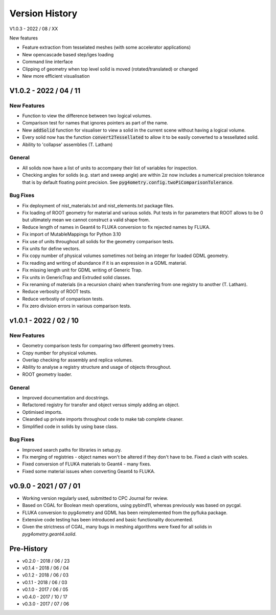 ===============
Version History
===============

V1.0.3 - 2022 / 08 / XX

New features

* Feature extraction from tesselated meshes (with some accelerator applications)
* New opencascade based step/iges loading
* Command line interface
* Clipping of geometry when top level solid is moved (rotated/translated) or changed
* New more efficient visualisation

V1.0.2 - 2022 / 04 / 11
=======================

New Features
------------

* Function to view the difference between two logical volumes.
* Comparison test for names that ignores pointers as part of the name.
* New :code:`addSolid` function for visualiser to view a solid in the current scene
  without having a logical volume.
* Every solid now has the function :code:`convert2Tessellated` to allow it to be
  easily converted to a tessellated solid.
* Ability to 'collapse' assemblies (T. Latham)

General
-------

* All solids now have a list of units to accompany their list of variables for inspection.
* Checking angles for solids (e.g. start and sweep angle) are within :math:`2\pi` now includes
  a numerical precision tolerance that is by default floating point precision. See :code:`pyg4ometry.config.twoPiComparisonTolerance`.

Bug Fixes
---------

* Fix deployment of nist_materials.txt and nist_elements.txt package files.
* Fix loading of ROOT geometry for material and various solids. Put tests in
  for parameters that ROOT allows to be 0 but ultimately mean we cannot construct
  a valid shape from.
* Reduce length of names in Geant4 to FLUKA conversion to fix rejected names
  by FLUKA.
* Fix import of MutableMappings for Python 3.10
* Fix use of units throughout all solids for the geometry comparison tests.
* Fix units for define vectors.
* Fix copy number of physical volumes sometimes not being an integer for
  loaded GDML geometry.
* Fix reading and writing of abundance if it is an expression in a GDML material.
* Fix missing length unit for GDML writing of Generic Trap.
* Fix units in GenericTrap and Extruded solid classes.
* Fix renaming of materials (in a recursion chain) when transferring from one registry to another (T. Latham).
* Reduce verbosity of ROOT tests.
* Reduce verbostiy of comparison tests.
* Fix zero division errors in various comparison tests.

v1.0.1 - 2022 / 02 / 10
=======================

New Features
------------

* Geometry comparison tests for comparing two different geometry trees.
* Copy number for physical volumes.
* Overlap checking for assembly and replica volumes.
* Ability to analyse a registry structure and usage of objects throughout.
* ROOT geometry loader.

General
-------

* Improved documentation and docstrings.
* Refactored registry for transfer and object versus simply adding an object.
* Optimised imports.
* Cleanded up private imports throughout code to make tab complete cleaner.
* Simplified code in solids by using base class.

Bug Fixes
---------

* Improved search paths for libraries in setup.py.
* Fix merging of registries - object names won't be altered if they don't have to be.
  Fixed a clash with scales.
* Fixed conversion of FLUKA materials to Geant4 - many fixes.
* Fixed some material issues when converting Geant4 to FLUKA.


v0.9.0 - 2021 / 07 / 01
=======================

* Working version regularly used, submitted to CPC Journal for review.
* Based on CGAL for Boolean mesh operations, using pybind11, whereas previously
  was based on pycgal.
* FLUKA conversion to pyg4ometry and GDML has been reimplemented from the pyfluka
  package.
* Extensive code testing has been introduced and basic functionality documented.
* Given the strictness of CGAL, many bugs in meshing algorithms were fixed for all
  solids in `pyg4ometry.geant4.solid`.

Pre-History
===========

* v0.2.0 - 2018 / 06 / 23
* v0.1.4 - 2018 / 06 / 04
* v0.1.2 - 2018 / 06 / 03
* v0.1.1 - 2018 / 06 / 03
* v0.1.0 - 2017 / 06 / 05
* v0.4.0 - 2017 / 10 / 17
* v0.3.0 - 2017 / 07 / 06
